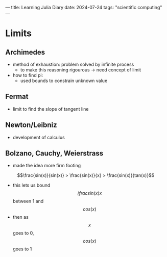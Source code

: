 ---
title: Learning Julia Diary
date: 2024-07-24
tags: "scientific computing"
---

* Limits
** Archimedes
- method of exhaustion: problem solved by infinite process
  - to make this reasoning rigourous -> need concept of limit
- how to find pi:
  - used bounds to constrain unknown value

** Fermat
- limit to find the slope of tangent line

** Newton/Leibniz
- development of calculus

** Bolzano, Cauchy, Weierstrass
- made the idea more firm footing

$$\frac{sin(x)}{sin(x)} > \frac{sin(x)}{x} > \frac{sin(x)}{tan(x)}$$

- this lets us bound $$/frac{sin(x)}{x}$$ between 1 and $$cos(x)$$
- then as $$x$$ goes to 0, $$cos(x)$$ goes to 1
